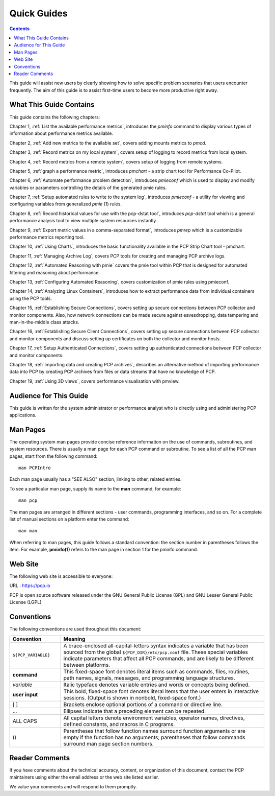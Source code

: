 .. _AboutHowTo:

Quick Guides
#############

.. contents::

This guide will assist new users by clearly showing how to solve specific problem scenarios that users encounter frequently.
The aim of this guide is to assist first-time users to become more productive right away.

⁠What This Guide Contains
**************************

This guide contains the following chapters:

Chapter 1, :ref:`List the available performance metrics`, introduces the *pminfo* command to display various types of information about performance metrics available.

Chapter 2, :ref:`Add new metrics to the available set`, covers adding mounts metrics to *pmcd*.

Chapter 3, :ref:`Record metrics on my local system`, covers setup of logging to record metrics from local system.

Chapter 4, :ref:`Record metrics from a remote system`, covers setup of logging from remote systems.

Chapter 5, :ref:`graph a performance metric`, introduces *pmchart* - a strip chart tool for Performance Co-Pilot.

Chapter 6, :ref:`Automate performance problem detection`, introduces *pmieconf* which is used to display and modify variables or parameters controlling the details of the generated pmie rules.

Chapter 7, :ref:`Setup automated rules to write to the system log`, introduces *pmieconf* - a utility for viewing and configuring variables from generalized *pmie* (1) rules.

Chapter 8, :ref:`Record historical values for use with the pcp-dstat tool`, introduces *pcp-dstat* tool which is a general performance analysis tool to view multiple system resources instantly.

Chapter 9, :ref:`Export metric values in a comma-separated format`, introduces *pmrep* which is a customizable performance metrics reporting tool.

Chapter 10, :ref:`Using Charts`, introduces the basic functionality available in the PCP Strip Chart tool - pmchart.

Chapter 11, :ref:`Managing Archive Log`, covers PCP tools for creating and managing PCP archive logs.

Chapter 12, :ref:`Automated Reasoning with pmie` covers the pmie tool within PCP that is designed for automated filtering and reasoning about performance.

Chapter 13, :ref:`Configuring Automated Reasoning`, covers customization of pmie rules using pmieconf.

Chapter 14, :ref:`Analyzing Linux Containers`, introduces how to extract performance data from individual containers using the PCP tools.

Chapter 15, :ref:`Establishing Secure Connections`, covers setting up secure connections between PCP collector and monitor components. Also, how network connections can be made secure against eavesdropping, data tampering and man-in-the-middle class attacks.

Chapter 16, :ref:`Establishing Secure Client Connections`, covers setting up secure connections between PCP collector and monitor components and discuss setting up certificates on both the collector and monitor hosts.

Chapter 17, :ref:`Setup Authenticated Connections`, covers setting up authenticated connections between PCP collector and monitor components.

Chapter 18, :ref:`Importing data and creating PCP archives`, describes an alternative method of importing performance data into PCP by creating PCP archives from files or data streams that have no knowledge of PCP.

Chapter 19, :ref:`Using 3D views`, covers performance visualisation with pmview.

Audience for This Guide
************************

This guide is written for the system administrator or performance analyst who is directly using and administering PCP applications.

Man Pages
**********

The operating system man pages provide concise reference information on the use of commands, subroutines, and system resources. There is usually a 
man page for each PCP command or subroutine. To see a list of all the PCP man pages, start from the following command::

 man PCPIntro
 
Each man page usually has a "SEE ALSO" section, linking to other, related entries.

To see a particular man page, supply its name to the **man** command, for example::

 man pcp

The man pages are arranged in different sections - user commands, programming interfaces, and so on. For a complete list of manual sections on a platform 
enter the command::

 man man

When referring to man pages, this guide follows a standard convention: the section number in parentheses follows the item. For example, **pminfo(1)** 
refers to the man page in section 1 for the pminfo command.

Web Site
*********

The following web site is accessible to everyone:

URL : https://pcp.io

PCP is open source software released under the GNU General Public License (GPL) and GNU Lesser General Public License (LGPL)

⁠Conventions
************

The following conventions are used throughout this document:

.. list-table::
   :widths: 20 80

   * - **Convention**           
     - **Meaning**                                         
   * - ``${PCP_VARIABLE}``
     - A brace-enclosed all-capital-letters syntax indicates a variable that has been sourced from the global ``${PCP_DIR}/etc/pcp.conf`` file. These special variables indicate parameters that affect all PCP commands, and are likely to be different between platforms.
   * - **command**
     - This fixed-space font denotes literal items such as commands, files, routines, path names, signals, messages, and programming language structures. 
   * - *variable*
     - Italic typeface denotes variable entries and words or concepts being defined.                                                                      
   * - **user input**
     - This bold, fixed-space font denotes literal items that the user enters in interactive sessions. (Output is shown in nonbold, fixed-space font.)    
   * - [ ]
     - Brackets enclose optional portions of a command or directive line.                                                                                 
   * - ...
     - Ellipses indicate that a preceding element can be repeated.                                                                                        
   * - ALL CAPS
     - All capital letters denote environment variables, operator names, directives, defined constants, and macros in C programs.                         
   * - ()
     - Parentheses that follow function names surround function arguments or are empty if the function has no arguments; parentheses that follow commands surround man page section numbers.


Reader Comments
****************

If you have comments about the technical accuracy, content, or organization of this document, contact the PCP maintainers using either the email address or the web site listed earlier.

We value your comments and will respond to them promptly.
